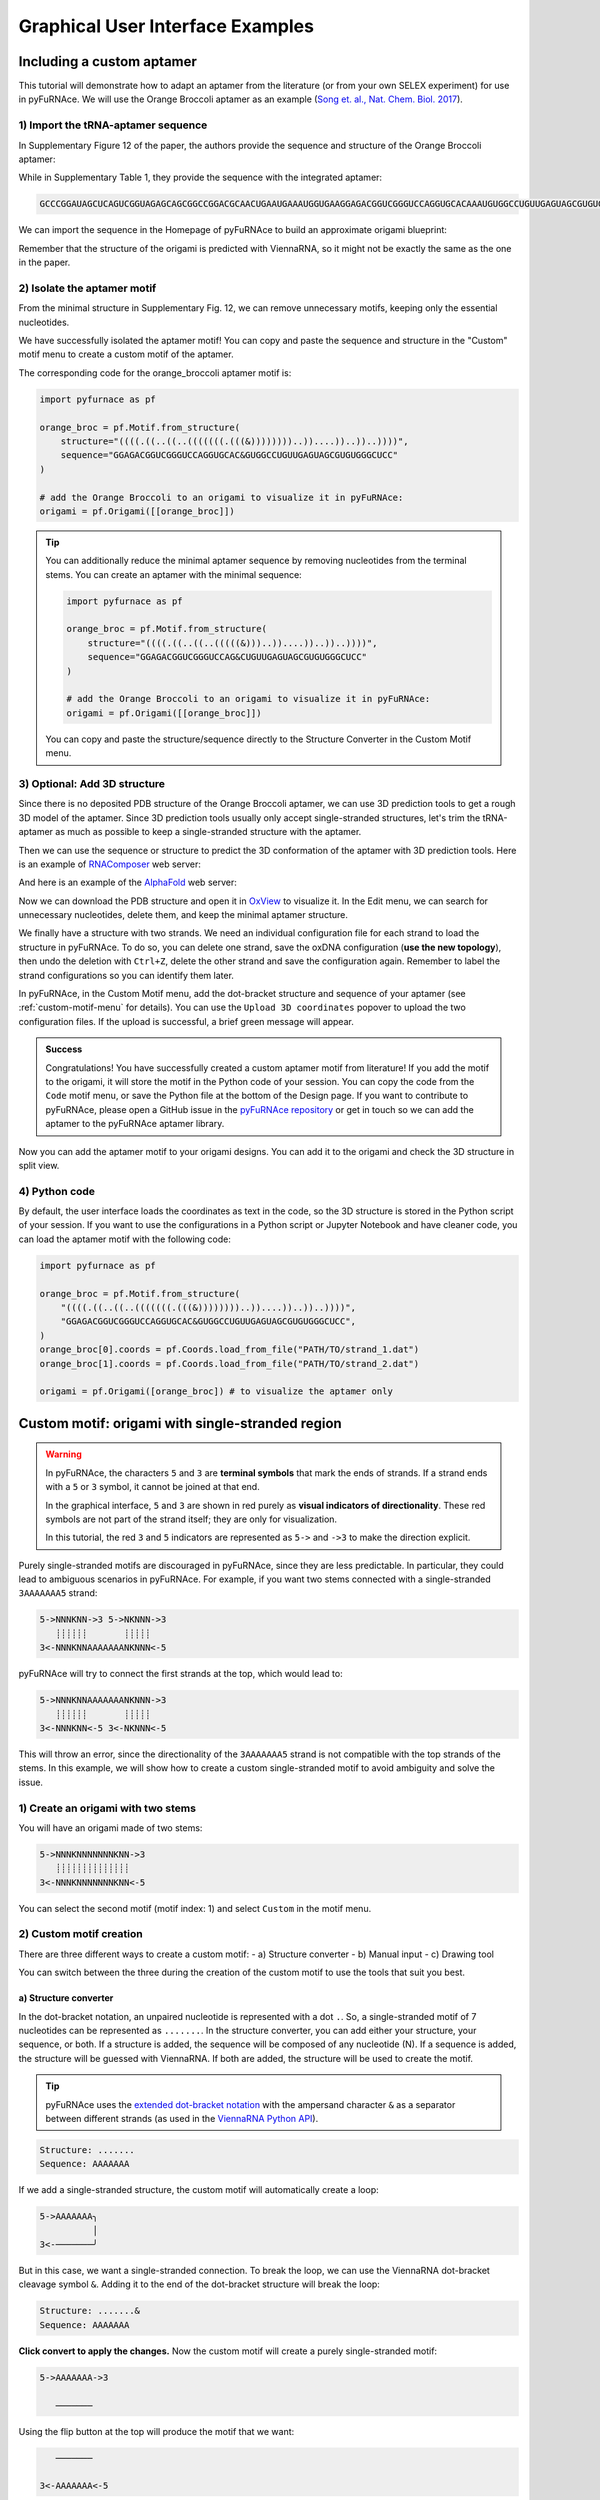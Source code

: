 .. _gui_examples:

Graphical User Interface Examples
---------------------------------

Including a custom aptamer
^^^^^^^^^^^^^^^^^^^^^^^^^^

This tutorial will demonstrate how to adapt an aptamer from the literature (or from your own SELEX experiment) for use in pyFuRNAce.
We will use the Orange Broccoli aptamer as an example (`Song et. al., Nat. Chem. Biol. 2017 <https://doi.org/10.1038/nchembio.2477>`_).

1) Import the tRNA-aptamer sequence
+++++++++++++++++++++++++++++++++++

In Supplementary Figure 12 of the paper, the authors provide the sequence and structure of the Orange Broccoli aptamer:

.. image:: /_static/broccoli_aptamer_paper.png
    :alt: Broccoli aptamer from paper
    :align: center
    :width: 400px

While in Supplementary Table 1, they provide the sequence with the integrated aptamer:

.. code-block:: text

  GCCCGGAUAGCUCAGUCGGUAGAGCAGCGGCCGGACGCAACUGAAUGAAAUGGUGAAGGAGACGGUCGGGUCCAGGUGCACAAAUGUGGCCUGUUGAGUAGCGUGUGGGCUCCGUAACUAGUCGCGUCCGGCCGCGGGUCCAGGGUUCAAGUCCCUGUUCGGGCGCCA

We can import the sequence in the Homepage of pyFuRNAce to build an approximate origami blueprint:

.. image:: /_static/broccoli_aptamer_homepage.png
    :alt: Broccoli aptamer in pyFuRNAce homepage
    :align: center
    :width: 400px

Remember that the structure of the origami is predicted with ViennaRNA, so it might not be exactly the same as the one in the paper.

.. image:: /_static/broccoli_aptamer_homepage_2.png
    :alt: Broccoli aptamer in pyFuRNAce homepage 2
    :align: center
    :width: 400px

2) Isolate the aptamer motif
++++++++++++++++++++++++++++

From the minimal structure in Supplementary Fig. 12, we can remove unnecessary motifs, keeping only the essential nucleotides.

.. image:: /_static/broccoli_aptamer_trim_full.png
    :alt: Broccoli aptamer trimmed full
    :align: center
    :width: 400px

We have successfully isolated the aptamer motif!
You can copy and paste the sequence and structure in the "Custom" motif menu to create a custom motif of the aptamer.

.. image:: /_static/broccoli_aptamer_custom_motif.png
    :alt: Broccoli aptamer custom motif
    :align: center
    :width: 400px

The corresponding code for the orange_broccoli aptamer motif is:

.. code-block:: python

  import pyfurnace as pf

  orange_broc = pf.Motif.from_structure(
      structure="((((.((..((..(((((((.(((&))))))))..))....))..))..))))",
      sequence="GGAGACGGUCGGGUCCAGGUGCAC&GUGGCCUGUUGAGUAGCGUGUGGGCUCC"
  )

  # add the Orange Broccoli to an origami to visualize it in pyFuRNAce:
  origami = pf.Origami([[orange_broc]])

.. tip::

    You can additionally reduce the minimal aptamer sequence by removing nucleotides from the terminal stems.
    You can create an aptamer with the minimal sequence:

    .. code-block:: python

      import pyfurnace as pf

      orange_broc = pf.Motif.from_structure(
          structure="((((.((..((..(((((&)))..))....))..))..))))",
          sequence="GGAGACGGUCGGGUCCAG&CUGUUGAGUAGCGUGUGGGCUCC"
      )

      # add the Orange Broccoli to an origami to visualize it in pyFuRNAce:
      origami = pf.Origami([[orange_broc]])

    You can copy and paste the structure/sequence directly to the Structure Converter in the Custom Motif menu.


3) Optional: Add 3D structure
+++++++++++++++++++++++++++++

Since there is no deposited PDB structure of the Orange Broccoli aptamer, we can use 3D prediction tools to get a rough 3D model of the aptamer. Since 3D prediction tools usually only accept single-stranded structures, let's trim the tRNA-aptamer as much as possible to keep a single-stranded structure with the aptamer.

.. image:: /_static/broccoli_aptamer_trim_ssRNA.png
    :alt: Broccoli aptamer trimmed ssRNA
    :align: center
    :width: 400px

Then we can use the sequence or structure to predict the 3D conformation of the aptamer with 3D prediction tools.
Here is an example of `RNAComposer <https://rnacomposer.cs.put.poznan.pl/>`_  web server:

.. image:: /_static/broccoli_aptamer_rnacomposer.png
    :alt: Broccoli aptamer in RNAComposer
    :align: center
    :width: 400px

And here is an example of the `AlphaFold <https://alphafoldserver.com/>`_ web server:

.. image:: /_static/broccoli_aptamer_alphafold.png
    :alt: Broccoli aptamer in AlphaFold
    :align: center
    :width: 400px

Now we can download the PDB structure and open it in `OxView <http://www.oxview.org/>`_ to visualize it. In the Edit menu, we can search for unnecessary nucleotides, delete them, and keep the minimal aptamer structure.

.. image:: /_static/broccoli_aptamer_oxview_1.png
    :alt: Broccoli aptamer in OxView
    :align: center
    :width: 400px

We finally have a structure with two strands. We need an individual configuration file for each strand to load the structure in pyFuRNAce.
To do so, you can delete one strand, save the oxDNA configuration (**use the new topology**), then undo the deletion with ``Ctrl+Z``, delete the other strand and save the configuration again.
Remember to label the strand configurations so you can identify them later.

.. image:: /_static/broccoli_aptamer_oxview_2.png
    :alt: Broccoli aptamer in OxView save strands
    :align: center
    :width: 400px

In pyFuRNAce, in the Custom Motif menu, add the dot-bracket structure and sequence of your aptamer (see :ref:`custom-motif-menu` for details). You can use the ``Upload 3D coordinates`` popover to upload the two configuration files.
If the upload is successful, a brief green message will appear.

.. image:: /_static/broccoli_aptamer_custom_motif_3d.png
    :alt: Broccoli aptamer custom motif with 3D
    :align: center
    :width: 400px

.. admonition:: Success

    Congratulations! You have successfully created a custom aptamer motif from literature!
    If you add the motif to the origami, it will store the motif in the Python code of your session.
    You can copy the code from the ``Code`` motif menu, or save the Python file at the bottom of the Design page.
    If you want to contribute to pyFuRNAce, please open a GitHub issue in the `pyFuRNAce repository <https://github.com/Biophysical-Engineering-Group/pyFuRNAce/issues>`_ or get in touch so we can add the aptamer to the pyFuRNAce aptamer library.

Now you can add the aptamer motif to your origami designs. You can add it to the origami and check the 3D structure in split view.

.. image:: /_static/broccoli_aptamer_final.png
    :alt: Broccoli aptamer in final origami
    :align: center
    :width: 400px

4) Python code
++++++++++++++

By default, the user interface loads the coordinates as text in the code, so the 3D structure is stored in the Python script of your session. If you want to use the configurations in a Python script or Jupyter Notebook and have cleaner code, you can load the aptamer motif with the following code:

.. code-block:: python

  import pyfurnace as pf

  orange_broc = pf.Motif.from_structure(
      "((((.((..((..(((((((.(((&))))))))..))....))..))..))))",
      "GGAGACGGUCGGGUCCAGGUGCAC&GUGGCCUGUUGAGUAGCGUGUGGGCUCC",
  )
  orange_broc[0].coords = pf.Coords.load_from_file("PATH/TO/strand_1.dat")
  orange_broc[1].coords = pf.Coords.load_from_file("PATH/TO/strand_2.dat")

  origami = pf.Origami([orange_broc]) # to visualize the aptamer only


.. _custom-motif-menu:

Custom motif: origami with single-stranded region
^^^^^^^^^^^^^^^^^^^^^^^^^^^^^^^^^^^^^^^^^^^^^^^^^

.. warning::

   In pyFuRNAce, the characters ``5`` and ``3`` are **terminal symbols** that mark the ends of strands.
   If a strand ends with a ``5`` or ``3`` symbol, it cannot be joined at that end.

   In the graphical interface, ``5`` and ``3`` are shown in red purely as **visual indicators of directionality**.
   These red symbols are not part of the strand itself; they are only for visualization.

   In this tutorial, the red ``3`` and ``5`` indicators are represented as ``5->`` and ``->3`` to make the direction explicit.


Purely single-stranded motifs are discouraged in pyFuRNAce, since they are less predictable. In particular, they could lead to ambiguous scenarios in pyFuRNAce. For example, if you want two stems connected with a single-stranded ``3AAAAAAA5`` strand:

.. code-block:: bash

  5->NNNKNN->3 5->NKNNN->3
     ┊┊┊┊┊┊       ┊┊┊┊┊
  3<-NNNKNNAAAAAAANKNNN<-5

pyFuRNAce will try to connect the first strands at the top, which would lead to:

.. code-block:: bash

  5->NNNKNNAAAAAAANKNNN->3
     ┊┊┊┊┊┊       ┊┊┊┊┊
  3<-NNNKNN<-5 3<-NKNNN<-5

This will throw an error, since the directionality of the ``3AAAAAAA5`` strand is not compatible with the top strands of the stems.
In this example, we will show how to create a custom single-stranded motif to avoid ambiguity and solve the issue.

1) Create an origami with two stems
+++++++++++++++++++++++++++++++++++

.. image:: /_static/two_stems_motif.png
    :alt: Motif with two stems
    :align: center
    :width: 400px


You will have an origami made of two stems:

.. code-block:: bash

   5->NNNKNNNNNNNKNN->3
      ┊┊┊┊┊┊┊┊┊┊┊┊┊┊
   3<-NNNKNNNNNNNKNN<-5

You can select the second motif (motif index: 1) and select ``Custom`` in the motif menu.

2) Custom motif creation
++++++++++++++++++++++++

There are three different ways to create a custom motif:
- a) Structure converter
- b) Manual input
- c) Drawing tool

You can switch between the three during the creation of the custom motif to use the tools that suit you best.

a) Structure converter
______________________

In the dot-bracket notation, an unpaired nucleotide is represented with a dot ``.``. So, a single-stranded motif of 7 nucleotides can be represented as ``.......``. In the structure converter, you can add either your structure, your sequence, or both.
If a structure is added, the sequence will be composed of any nucleotide (N). If a sequence is added, the structure will be guessed with ViennaRNA. If both are added, the structure will be used to create the motif.

.. tip::
    pyFuRNAce uses the `extended dot-bracket notation <https://viennarna.readthedocs.io/en/latest/io/rna_structures.html?utm_source=chatgpt.com#dot-bracket-notation>`_ with the ampersand character ``&`` as a separator between different strands (as used in the `ViennaRNA Python API <https://viennarna.readthedocs.io/en/latest/api_python.html>`_).

.. code-block:: bash

    Structure: .......
    Sequence: AAAAAAA

.. image:: /_static/custom_motif_structure_converter1.png
    :alt: Custom motif with structure converter
    :align: center
    :width: 400px

If we add a single-stranded structure, the custom motif will automatically create a loop:

.. code-block:: bash

  5->AAAAAAA╮
            │
  3<-───────╯

But in this case, we want a single-stranded connection. To break the loop, we can use the ViennaRNA dot-bracket cleavage symbol ``&``. Adding it to the end of the dot-bracket structure will break the loop:

.. code-block:: bash

    Structure: .......&
    Sequence: AAAAAAA

**Click convert to apply the changes.**
Now the custom motif will create a purely single-stranded motif:

.. code-block:: bash

  5->AAAAAAA->3

     ───────

Using the flip button at the top will produce the motif that we want:

.. code-block:: bash

     ───────

  3<-AAAAAAA<-5

.. image:: /_static/custom_motif_structure_converter2.png
    :alt: Custom motif with structure converter breaking the loop
    :align: center
    :width: 400px


b) Manual input
_______________

The second custom motif creation method is by manual text input (``Full text input`` tab). It involves writing the motif as text in the text area.

.. warning::

    To set the directionality of a strand in ``Full text input``, you only need to add the ``5`` character at the beginning of the strand. Do not add a ``3`` character at the end of the strand.

.. image:: /_static/custom_motif_manual_input1.png
    :alt: Custom motif with manual input
    :align: center
    :width: 400px

You can try to copy-paste the single-stranded motif:

.. code-block::

  5───────

  AAAAAAA5

**Click convert to apply the changes.**

If you want to draw curves in the strand, you can use the slash symbols ``/`` and ``\``; while the minus symbol ``-`` and the pipe symbol ``|`` can be used to draw straight lines. If you want to use the ASCII character of ROAD/pyFuRNAce, they can be copied and pasted in the popover at the top right of the custom motif editor.

An example of a curved strand is:

.. code-block::

      ╭╮
  5───╯╰──

   AAAAAAA5

c) Drawing tool
_______________

This tool displays the canvas to draw the motif, where the dots represent the available positions.
When you first click on a dot, you select the starting point of the strand. You can click on another dot in the same line/row to create a straight line. By consecutively clicking on dots in different lines/rows, you can draw a strand. Below the canvas, you can find the parameters defining the strand: starting point, start direction, characters, and directionality. You can edit them to modify the strand in the canvas.

.. image:: /_static/custom_motif_drawing_tool.png
    :alt: Custom motif with drawing tool
    :align: center
    :width: 400px

You can add, select, or remove strands with the buttons on the left of the canvas.

3) Complete the structure
+++++++++++++++++++++++++

Once you are satisfied with your custom motif, click the green ``Finish editing`` button at the bottom left. You can always go back to edit mode by clicking the ``Edit the motif`` button above the motif preview.

Now your origami should look like:

.. image:: /_static/custom_finish_1.png
    :alt: Origami with custom single-stranded motif
    :align: center
    :width: 400px

.. code-block:: bash

   5->NNNNKNN───────NNNNKNN->3
      ┊┊┊┊┊┊┊       ┊┊┊┊┊┊┊
   3<-NNNNKNNAAAAAAANNNNKNN<-5

To split the strand at the top, you can select ``Connections`` then ``start_end_stem`` in the motif menu.

Here is the final result:

.. image:: /_static/custom_finish_2.png
    :alt: Origami with a custom single-stranded motif and separation
    :align: center
    :width: 400px

.. code-block:: bash

  5->NNNNKNN─3 5────────NNNNKNN->3
     ┊┊┊┊┊┊┊            ┊┊┊┊┊┊┊
  3<-NNNNKNN─────AAAAAAANNNNKNN<-5


4) Equivalent Code
++++++++++++++++++

The equivalent code to create the same origami with the Python scripting interface is:

.. code-block:: python

  import pyfurnace as pf

  aa_strand = pf.Motif.from_structure(".......&", "AAAAAAA&").flip()

  origami = pf.Origami([pf.Stem(7), pf.start_end_stem(), aa_strand, pf.Stem(7)])

In the motif menu, you can select `Code`, paste the code, and click `Run` at the bottom right to create the origami from Python code.

.. image:: /_static/custom_code.png
    :alt: Origami with custom single-stranded motif and separation code
    :align: center
    :width: 400px


Adding an overhang at the 5' or 3' end
^^^^^^^^^^^^^^^^^^^^^^^^^^^^^^^^^^^^^^

Following the suggestions from the ``Custom motif: Single Stranded`` tutorial, even when adding single-stranded regions, it is recommended to use motifs with two pyFuRNAce strands to avoid ambiguity.

1) Create an origami
++++++++++++++++++++

To start the design, we will make a simple origami with the ``simple origami`` popover at the top left:

.. Figure:: /_static/simple_origami.png
    :alt: Simple origami
    :align: center
    :width: 400px

2) Add a line and a connection
++++++++++++++++++++++++++++++

Once the origami is made, ``select line index -1`` and add a line to make space for the new single-stranded motif. The line indices at the left of the origami now start from 1 instead of 0.

.. image:: /_static/add_line_to_origami.png
    :alt: Add line to origami
    :align: center
    :width: 400px

We want to add a vertical connection for the single-stranded regions. In the motif menu, select ``Connections``, ``stem_cap_link``, and add it to the line.

.. image:: /_static/stem_cap_link.png
    :alt: Add stem_cap_link to origami
    :align: center
    :width: 400px

3) Create and add the single-stranded motif
+++++++++++++++++++++++++++++++++++++++++++

We can finally go to the Custom motif menu and create our simple single-stranded motif, adding the structure and sequence (with 5’ to 3’ directionality)

.. image:: /_static/custom_ssRNA_motif.png
    :alt: Custom single-stranded motif
    :align: center
    :width: 400px

Once created, we can add the motif to the origami:

.. image:: /_static/add_custom_motif_to_origami.png
    :alt: Add custom motif to origami
    :align: center
    :width: 400px

4) Connect the single-stranded motif
++++++++++++++++++++++++++++++++++++

Almost done! Now you can add a zero-length dovetail (in the ``Structural`` motif menu) to the origami to connect the single-stranded motif.
A zero-length dovetail is just a connector without any nucleotide. The 3D structure of the dovetail ensures that the line is joined as an adjacent helix.

To add it at the 5’ end, insert the dovetail after the start_end_motif (insert it before to add the motif to the 3’ end).

.. image:: /_static/add_dovetail_to_origami.png
    :alt: Add dovetail to origami
    :align: center
    :width: 400px

And tadaaaa! You have added an ssRNA to the 5’/3’ end.

You can see an example of extending the 3’ end when loading the ``rna_filament_ispinach`` template in the pyFuRNAce homepage.

You can use this approach (adding a line with stem_cap_link) also to add motifs to a branched kissing loop.
